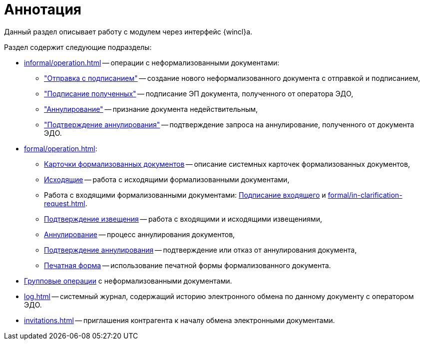 = Аннотация

Данный раздел описывает работу с модулем через интерфейс {wincl}а.

.Раздел содержит следующие подразделы:
* xref:informal/operation.adoc[] -- операции с неформализованными документами:
** xref:informal/send-sign.adoc["Отправка с подписанием"] -- создание нового неформализованного документа с отправкой и подписанием,
** xref:informal/received-sign.adoc["Подписание полученных"] -- подписание ЭП документа, полученного от оператора ЭДО,
** xref:informal/cancel.adoc["Аннулирование"] -- признание документа недействительным,
** xref:informal/cancel-accept.adoc["Подтверждение аннулирования"] -- подтверждение запроса на аннулирование, полученного от документа ЭДО.
* xref:formal/operation.adoc[]:
** xref:formal/cards.adoc[Карточки формализованных документов] -- описание системных карточек формализованных документов,
** xref:formal/outgoing.adoc[Исходящие] -- работа с исходящими формализованными документами,
** Работа с входящими формализованными документами: xref:formal/in-sign.adoc[Подписание входящего] и
xref:formal/in-clarification-request.adoc[].
** xref:formal/confirm-receive.adoc[Подтверждение извещения] -- работа с входящими и исходящими извещениями,
** xref:formal/cancellation.adoc[Аннулирование] -- процесс аннулирования документов,
** xref:formal/accept-cancellation.adoc[Подтверждение аннулирования] -- подтверждение или отказ от аннулирования документа,
** xref:formal/print-form.adoc[Печатная форма] -- использование печатной формы формализованного документа.
* xref:batch-informal/operations.adoc[Групповые операции] с неформализованными документами.
* xref:log.adoc[] -- системный журнал, содержащий историю электронного обмена по данному документу с оператором ЭДО.
* xref:invitations.adoc[] -- приглашения контрагента к началу обмена электронными документами.
